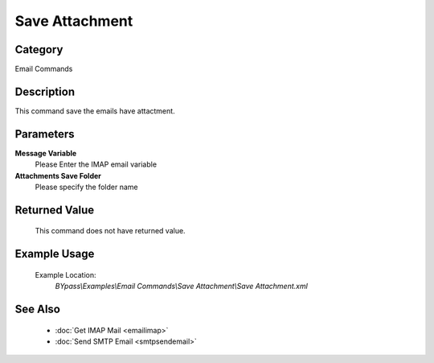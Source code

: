Save Attachment
===============

Category
--------
Email Commands

Description
-----------

This command save the emails have attactment.

Parameters
----------

**Message Variable**
	Please Enter the IMAP email variable

**Attachments Save Folder**
	Please specify the folder name



Returned Value
--------------
	This command does not have returned value.

Example Usage
-------------

	Example Location:  
		`BYpass\\Examples\\Email Commands\\Save Attachment\\Save Attachment.xml`

See Also
--------
	- :doc:`Get IMAP Mail <emailimap>`
	- :doc:`Send SMTP Email <smtpsendemail>`

	
